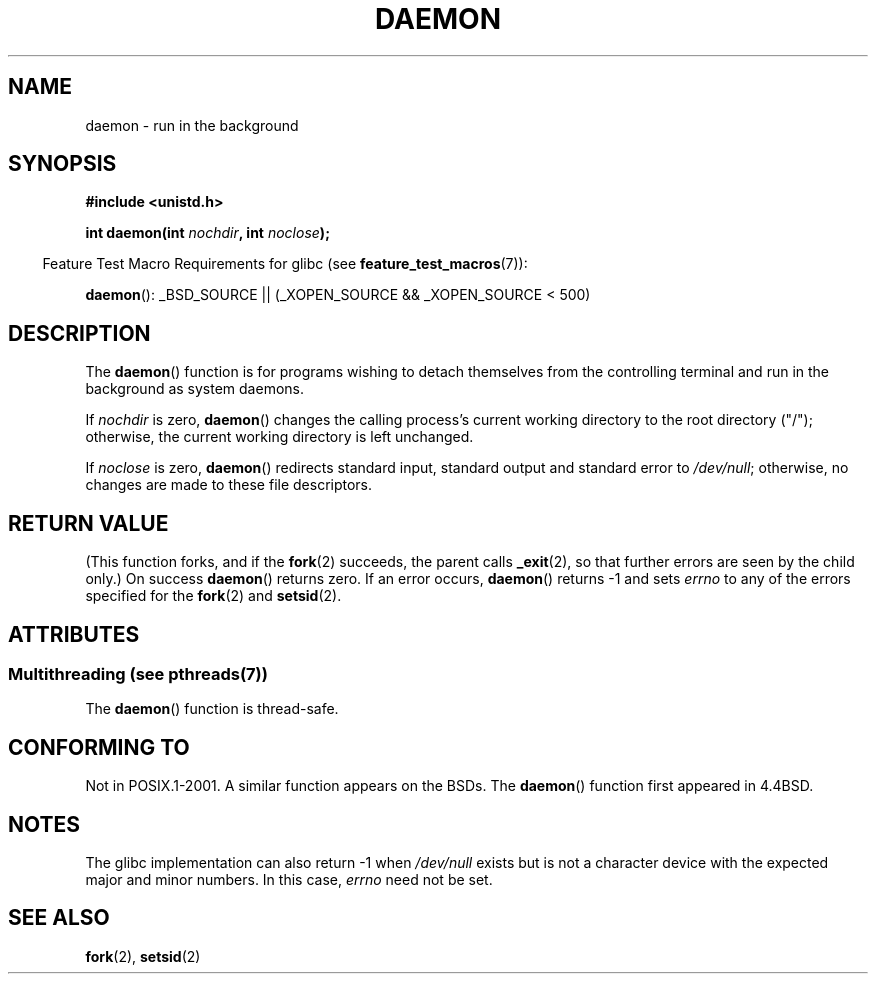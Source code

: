 .\" Copyright (c) 1993
.\"	The Regents of the University of California.  All rights reserved.
.\"
.\" %%%LICENSE_START(BSD_4_CLAUSE_UCB)
.\" Redistribution and use in source and binary forms, with or without
.\" modification, are permitted provided that the following conditions
.\" are met:
.\" 1. Redistributions of source code must retain the above copyright
.\"    notice, this list of conditions and the following disclaimer.
.\" 2. Redistributions in binary form must reproduce the above copyright
.\"    notice, this list of conditions and the following disclaimer in the
.\"    documentation and/or other materials provided with the distribution.
.\" 3. All advertising materials mentioning features or use of this software
.\"    must display the following acknowledgement:
.\"	This product includes software developed by the University of
.\"	California, Berkeley and its contributors.
.\" 4. Neither the name of the University nor the names of its contributors
.\"    may be used to endorse or promote products derived from this software
.\"    without specific prior written permission.
.\"
.\" THIS SOFTWARE IS PROVIDED BY THE REGENTS AND CONTRIBUTORS ``AS IS'' AND
.\" ANY EXPRESS OR IMPLIED WARRANTIES, INCLUDING, BUT NOT LIMITED TO, THE
.\" IMPLIED WARRANTIES OF MERCHANTABILITY AND FITNESS FOR A PARTICULAR PURPOSE
.\" ARE DISCLAIMED.  IN NO EVENT SHALL THE REGENTS OR CONTRIBUTORS BE LIABLE
.\" FOR ANY DIRECT, INDIRECT, INCIDENTAL, SPECIAL, EXEMPLARY, OR CONSEQUENTIAL
.\" DAMAGES (INCLUDING, BUT NOT LIMITED TO, PROCUREMENT OF SUBSTITUTE GOODS
.\" OR SERVICES; LOSS OF USE, DATA, OR PROFITS; OR BUSINESS INTERRUPTION)
.\" HOWEVER CAUSED AND ON ANY THEORY OF LIABILITY, WHETHER IN CONTRACT, STRICT
.\" LIABILITY, OR TORT (INCLUDING NEGLIGENCE OR OTHERWISE) ARISING IN ANY WAY
.\" OUT OF THE USE OF THIS SOFTWARE, EVEN IF ADVISED OF THE POSSIBILITY OF
.\" SUCH DAMAGE.
.\" %%%LICENSE_END
.\"
.\"	@(#)daemon.3	8.1 (Berkeley) 6/9/93
.\" Added mentioning of glibc weirdness wrt unistd.h. 5/11/98, Al Viro
.TH DAEMON 3 2013-10-28 "GNU" "Linux Programmer's Manual"
.SH NAME
daemon \- run in the background
.SH SYNOPSIS
.B #include <unistd.h>
.sp
.BI "int daemon(int " nochdir ", int " noclose );
.sp
.in -4n
Feature Test Macro Requirements for glibc (see
.BR feature_test_macros (7)):
.in
.sp
.BR daemon ():
_BSD_SOURCE || (_XOPEN_SOURCE && _XOPEN_SOURCE\ <\ 500)
.SH DESCRIPTION
The
.BR daemon ()
function is for programs wishing to detach themselves from the
controlling terminal and run in the background as system daemons.
.PP
If
.I nochdir
is zero,
.BR daemon ()
changes the calling process's current working directory
to the root directory ("/");
otherwise, the current working directory is left unchanged.
.PP
If
.I noclose
is zero,
.BR daemon ()
redirects standard input, standard output and standard error
to
.IR /dev/null ;
otherwise, no changes are made to these file descriptors.
.SH RETURN VALUE
(This function forks, and if the
.BR fork (2)
succeeds, the parent calls
.\" not .IR in order not to underline _
.BR _exit (2),
so that further errors are seen by the child only.)
On success
.BR daemon ()
returns zero.
If an error occurs,
.BR daemon ()
returns \-1 and sets
.I errno
to any of the errors specified for the
.BR fork (2)
and
.BR setsid (2).
.SH ATTRIBUTES
.SS Multithreading (see pthreads(7))
The
.BR daemon ()
function is thread-safe.
.SH CONFORMING TO
Not in POSIX.1-2001.
A similar function appears on the BSDs.
The
.BR daemon ()
function first appeared in 4.4BSD.
.SH NOTES
The glibc implementation can also return \-1 when
.I /dev/null
exists but is not a character device with the expected
major and minor numbers.
In this case,
.I errno
need not be set.
.SH SEE ALSO
.BR fork (2),
.BR setsid (2)
